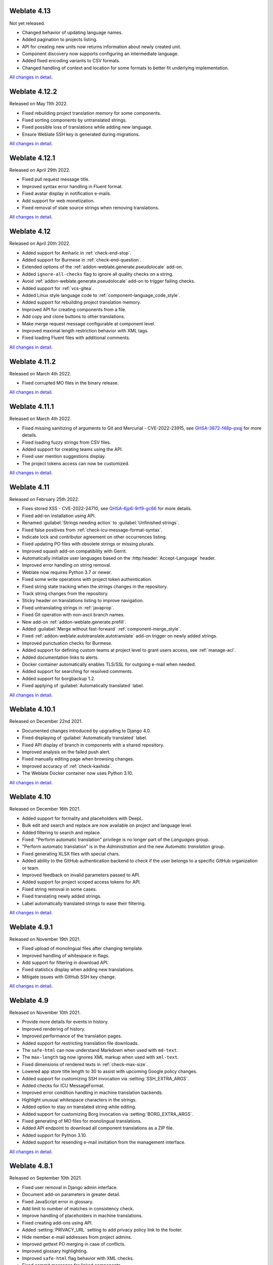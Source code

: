 Weblate 4.13
------------

Not yet released.

* Changed behavior of updating language names.
* Added pagination to projects listing.
* API for creating new units now returns information about newly created unit.
* Component discovery now supports configuring an intermediate language.
* Added fixed encoding variants to CSV formats.
* Changed handling of context and location for some formats to better fit underlying implementation.

`All changes in detail <https://github.com/WeblateOrg/weblate/milestone/81?closed=1>`__.

Weblate 4.12.2
--------------

Released on May 11th 2022.

* Fixed rebuilding project translation memory for some components.
* Fixed sorting components by untranslated strings.
* Fixed possible loss of translations while adding new language.
* Ensure Weblate SSH key is generated during migrations.

`All changes in detail <https://github.com/WeblateOrg/weblate/milestone/83?closed=1>`__.

Weblate 4.12.1
--------------

Released on April 29th 2022.

* Fixed pull request message title.
* Improved syntax error handling in Fluent format.
* Fixed avatar display in notification e-mails.
* Add support for web monetization.
* Fixed removal of stale source strings when removing translations.

`All changes in detail <https://github.com/WeblateOrg/weblate/milestone/82?closed=1>`__.

Weblate 4.12
------------

Released on April 20th 2022.

* Added support for Amharic in :ref:`check-end-stop`.
* Added support for Burmese in :ref:`check-end-question`.
* Extended options of the :ref:`addon-weblate.generate.pseudolocale` add-on.
* Added ``ignore-all-checks`` flag to ignore all quality checks on a string.
* Avoid :ref:`addon-weblate.generate.pseudolocale` add-on to trigger failing checks.
* Added support for :ref:`vcs-gitea`.
* Added Linux style language code to :ref:`component-language_code_style`.
* Added support for rebuilding project translation memory.
* Improved API for creating components from a file.
* Add copy and clone buttons to other translations.
* Make merge request message configurable at component level.
* Improved maximal length restriction behavior with XML tags.
* Fixed loading Fluent files with additional comments.

`All changes in detail <https://github.com/WeblateOrg/weblate/milestone/77?closed=1>`__.

Weblate 4.11.2
--------------

Released on March 4th 2022.

* Fixed corrupted MO files in the binary release.

`All changes in detail <https://github.com/WeblateOrg/weblate/milestone/80?closed=1>`__.

Weblate 4.11.1
--------------

Released on March 4th 2022.

* Fixed missing sanitizing of arguments to Git and Mercurial - CVE-2022-23915, see `GHSA-3872-f48p-pxqj <https://github.com/WeblateOrg/weblate/security/advisories/GHSA-3872-f48p-pxqj>`_ for more details.
* Fixed loading fuzzy strings from CSV files.
* Added support for creating teams using the API.
* Fixed user mention suggestions display.
* The project tokens access can now be customized.

`All changes in detail <https://github.com/WeblateOrg/weblate/milestone/78?closed=1>`__.

Weblate 4.11
------------

Released on February 25th 2022.

* Fixes stored XSS - CVE-2022-24710, see `GHSA-6jp6-9rf9-gc66 <https://github.com/WeblateOrg/weblate/security/advisories/GHSA-6jp6-9rf9-gc66>`_ for more details.
* Fixed add-on installation using API.
* Renamed :guilabel:`Strings needing action` to :guilabel:`Unfinished strings`.
* Fixed false positives from :ref:`check-icu-message-format-syntax`.
* Indicate lock and contributor agreement on other occurrences listing.
* Fixed updating PO files with obsolete strings or missing plurals.
* Improved squash add-on compatibility with Gerrit.
* Automatically initialize user languages based on the :http:header:`Accept-Language` header.
* Improved error handling on string removal.
* Weblate now requires Python 3.7 or newer.
* Fixed some write operations with project token authentication.
* Fixed string state tracking when the strings changes in the repository.
* Track string changes from the repository.
* Sticky header on translations listing to improve navigation.
* Fixed untranslating strings in :ref:`javaprop`.
* Fixed Git operation with non-ascii branch names.
* New add-on :ref:`addon-weblate.generate.prefill`.
* Added :guilabel:`Merge without fast-forward` :ref:`component-merge_style`.
* Fixed :ref:`addon-weblate.autotranslate.autotranslate` add-on trigger on newly added strings.
* Improved punctuation checks for Burmese.
* Added support for defining custom teams at project level to grant users access, see :ref:`manage-acl`.
* Added documentation links to alerts.
* Docker container automatically enables TLS/SSL for outgoing e-mail when needed.
* Added support for searching for resolved comments.
* Added support for borgbackup 1.2.
* Fixed applying of :guilabel:`Automatically translated` label.

`All changes in detail <https://github.com/WeblateOrg/weblate/milestone/75?closed=1>`__.

Weblate 4.10.1
--------------

Released on December 22nd 2021.

* Documented changes introduced by upgrading to Django 4.0.
* Fixed displaying of :guilabel:`Automatically translated` label.
* Fixed API display of branch in components with a shared repository.
* Improved analysis on the failed push alert.
* Fixed manually editing page when browsing changes.
* Improved accuracy of :ref:`check-kashida`.
* The Weblate Docker container now uses Python 3.10.

`All changes in detail <https://github.com/WeblateOrg/weblate/milestone/76?closed=1>`__.

Weblate 4.10
------------

Released on December 16th 2021.

* Added support for formality and placeholders with DeepL.
* Bulk edit and search and replace are now available on project and language level.
* Added filtering to search and replace.
* Fixed: "Perform automatic translation" privilege is no longer part of the *Languages* group.
* "Perform automatic translation" is in the *Administration* and the new *Automatic translation* group.
* Fixed generating XLSX files with special chars.
* Added ability to the GitHub authentication backend to check if the user belongs to a specific GitHub organization or team.
* Improved feedback on invalid parameters passed to API.
* Added support for project scoped access tokens for API.
* Fixed string removal in some cases.
* Fixed translating newly added strings.
* Label automatically translated strings to ease their filtering.

`All changes in detail <https://github.com/WeblateOrg/weblate/milestone/74?closed=1>`__.

Weblate 4.9.1
-------------

Released on November 19th 2021.

* Fixed upload of monolingual files after changing template.
* Improved handling of whitespace in flags.
* Add support for filtering in download API.
* Fixed statistics display when adding new translations.
* Mitigate issues with GitHub SSH key change.

`All changes in detail <https://github.com/WeblateOrg/weblate/milestone/73?closed=1>`__.

Weblate 4.9
-------------

Released on November 10th 2021.

* Provide more details for events in history.
* Improved rendering of history.
* Improved performance of the translation pages.
* Added support for restricting translation file downloads.
* The ``safe-html`` can now understand Markdown when used with ``md-text``.
* The ``max-length`` tag now ignores XML markup when used with ``xml-text``.
* Fixed dimensions of rendered texts in :ref:`check-max-size`.
* Lowered app store title length to 30 to assist with upcoming Google policy changes.
* Added support for customizing SSH invocation via :setting:`SSH_EXTRA_ARGS`.
* Added checks for ICU MessageFormat.
* Improved error condition handling in machine translation backends.
* Highlight unusual whitespace characters in the strings.
* Added option to stay on translated string while editing.
* Added support for customizing Borg invocation via :setting:`BORG_EXTRA_ARGS`.
* Fixed generating of MO files for monolingual translations.
* Added API endpoint to download all component translations as a ZIP file.
* Added support for Python 3.10.
* Added support for resending e-mail invitation from the management interface.

`All changes in detail <https://github.com/WeblateOrg/weblate/milestone/71?closed=1>`__.

Weblate 4.8.1
-------------

Released on September 10th 2021.

* Fixed user removal in Django admin interface.
* Document add-on parameters in greater detail.
* Fixed JavaScript error in glossary.
* Add limit to number of matches in consistency check.
* Improve handling of placeholders in machine translations.
* Fixed creating add-ons using API.
* Added :setting:`PRIVACY_URL` setting to add privacy policy link to the footer.
* Hide member e-mail addresses from project admins.
* Improved gettext PO merging in case of conflicts.
* Improved glossary highlighting.
* Improved ``safe-html`` flag behavior with XML checks.
* Fixed commit messages for linked components.

`All changes in detail <https://github.com/WeblateOrg/weblate/milestone/70?closed=1>`__.

Weblate 4.8
-----------

Released on August 21th 2021.

* Added support for Apple stringsdict format.
* The exact search operator is now case-sensitive with PostgreSQL.
* Fixed saving glossary explanations in some cases.
* Documentation improvements.
* Performance improvements.
* Improved squash add-on compatibility with Gerrit.
* Fixed adding strings to monolingual glossary components.
* Improved performance in handling variants.
* Fixed squash add-on sometimes skipping parsing upstream changes.
* Preserve file extension for downloads.
* Added support for the Fluent format.
* Added support for using tabs to indent JSON formats.

`All changes in detail <https://github.com/WeblateOrg/weblate/milestone/67?closed=1>`__.

Weblate 4.7.2
-------------

Released on July 15th 2021.

* Support more language aliases to be configured on a project.
* Fixed search string validation in API.
* Fixed Git exporter URLs after a domain change.
* Fixed cleanup add-on for Windows RC files.
* Fixed possible crash in XLIFF updating.

`All changes in detail <https://github.com/WeblateOrg/weblate/milestone/69?closed=1>`__.

Weblate 4.7.1
-------------

Released on June 30th 2021.

* Improved popup for adding terms to glossary.
* Added support for LibreTranslate machine translation service.
* Added rate limiting on creating new projects.
* Improved performance of file updates.

`All changes in detail <https://github.com/WeblateOrg/weblate/milestone/68?closed=1>`__.

Weblate 4.7
-----------

Released on June 17th 2021.

* Improved configuration health check.
* Added support for ``object-pascal-format`` used in gettext PO, see :ref:`check-object-pascal-format`.
* Renamed :guilabel:`Nearby keys` to :guilabel:`Similar keys` to better describe the purpose.
* Added support for :ref:`mi18n-lang`.
* Improved SAML authentication integration.
* Fixed :ref:`vcs-gerrit` integration to better handle corner cases.
* Weblate now requires Django 3.2.
* Fixed inviting users when e-mail authentication is disabled.
* Improved language definitions.
* Added support for blocking users from contributing to a project.
* Fixed automatic creation of glossary languages.
* Extended documentation about add-ons.
* Performance improvements for components with linked repositories.
* Added support for free DeepL API.
* The user management no longer needs Django admin interface.

`All changes in detail <https://github.com/WeblateOrg/weblate/milestone/64?closed=1>`__.

Weblate 4.6.2
-------------

Released on May 8th 2021.

* Fixed crash after moving shared component between projects.
* Fixed adding new strings to empty properties files.
* Fixed copy icon alignment in RTL languages.
* Extended string statistics on the Info tab.
* Fixed handling of translation files ignored in Git.
* Improved metrics performance.
* Fixed possible bug in saving glossaries.
* Fixed consistency check behavior on languages with different plural rules.

`All changes in detail <https://github.com/WeblateOrg/weblate/milestone/66?closed=1>`__.

Weblate 4.6.1
-------------

Released on May 2nd 2021.

* Remove obsolete spam protection code.
* Improve source plural check accuracy.
* Update list of user interface languages in Docker.
* Improved error messages when creating pull requests.
* Fixed creating pull requests on Pagure.
* Fixed triggering automatically installed add-ons.
* Fixed possible caching issues on upgrade.
* Fixed adding new units to monolingual translations using upload.

`All changes in detail <https://github.com/WeblateOrg/weblate/milestone/65?closed=1>`__.

Weblate 4.6
-----------

Released on April 19th 2021.

* The auto_translate management command has now a parameter for specifying translation mode.
* Added support for :ref:`txt`.
* Added trends and metrics for all objects.
* Added support for directly copying text from secondary languages.
* Added date filtering when browsing changes.
* Improved activity charts.
* Sender for contact form e-mails can now be configured.
* Improved parameters validation in component creation API.
* The rate limiting no longer applies to superusers.
* Improved automatic translation add-on performance and reliability.
* The rate limiting now can be customized in the Docker container.
* API for creating components now automatically uses :ref:`internal-urls`.
* Simplified state indication while listing strings.
* Password hashing now uses Argon2 by default.
* Simplified progress bars indicating translation status.
* Renamed :ref:`addon-weblate.consistency.languages` to clarify the purpose.
* Fixed saving string state to XLIFF.
* Added language-wide search.
* Initial support for :ref:`docker-scaling` the Docker deployment.

`All changes in detail <https://github.com/WeblateOrg/weblate/milestone/61?closed=1>`__.

Weblate 4.5.3
-------------

Released on April 1st 2021.

* Fixed metrics collection.
* Fixed possible crash when adding strings.
* Improved search query examples.
* Fixed possible loss of newly added strings on replace upload.

Weblate 4.5.2
-------------

Released on March 26th 2021.

* Configurable schedule for automatic translation.
* Added Lua format check.
* Ignore format strings in the :ref:`check-duplicate` check.
* Allow uploading screenshot from a translate page.
* Added forced file synchronization to the repository maintenance.
* Fixed automatic suggestions for languages with a longer code.
* Improved performance when adding new strings.
* Several bug fixes in quality checks.
* Several performance improvements.
* Added integration with :ref:`discover-weblate`.
* Fixed checks behavior with read-only strings.

`All changes in detail <https://github.com/WeblateOrg/weblate/milestone/63?closed=1>`__.

Weblate 4.5.1
-------------

Released on March 5th 2021.

* Fixed editing of glossary flags in some corner cases.
* Extend metrics usage to improve performance of several pages.
* Store correct source language in TMX files.
* Better handling for uploads of monolingual PO using API.
* Improved alerts behavior on glossary components.
* Improved Markdown link checks.
* Indicate glossary and source language in breadcrumbs.
* Paginated component listing of huge projects.
* Improved performance of translation, component or project removal.
* Improved bulk edit performance.
* Fixed preserving "Needs editing" and "Approved" states for ODF files.
* Improved interface for customizing translation-file downloads

`All changes in detail <https://github.com/WeblateOrg/weblate/milestone/62?closed=1>`__.

Weblate 4.5
-----------

Released on February 19th 2021.

* Added support for ``lua-format`` used in gettext PO.
* Added support for sharing a component between projects.
* Fixed multiple unnamed variables check behavior with multiple format flags.
* Dropped mailing list field on the project in favor of generic instructions for translators.
* Added pseudolocale generation add-on.
* Added support for TermBase eXchange files.
* Added support for manually defining string variants using a flag.
* Improved performance of consistency checks.
* Improved performance of translation memory for long strings.
* Added support for searching in explanations.
* Strings can now be added and removed in bilingual formats as well.
* Extend list of supported languages in Amazon Translate machine translation.
* Automatically enable Java MessageFormat checks for Java Properties.
* Added a new upload method to add new strings to a translation.
* Added a simple interface to browse translation.
* Glossaries are now stored as regular components.
* Dropped specific API for glossaries as component API is used now.
* Added simplified interface to toggle some of the flags.
* Added support for non-translatable or forbidden terms in the glossary.
* Added support for defining terminology in a glossary.
* Moved text direction toggle to get more space for the visual keyboard.
* Added option to automatically watch projects user-contributed to.
* Added check whether translation matches the glossary.
* Added support for customizing navigation text color.

`All changes in detail <https://github.com/WeblateOrg/weblate/milestone/59?closed=1>`__.

Weblate 4.4.2
-------------

Released on January 14th 2021.

* Fixed corruption of one distributed MO file.

Weblate 4.4.1
-------------

Released on January 13th 2021.

* Fixed reverting plural changes.
* Fixed displaying help for project settings.
* Improved administration of users.
* Improved handling of context in monolingual PO files.
* Fixed cleanup add-on behavior with HTML, ODF, IDML and Windows RC formats.
* Fixed parsing of location from CSV files.
* Use content compression for file downloads.
* Improved user experience on importing from ZIP file.
* Improved detection of file format for uploads.
* Avoid duplicate pull requests on Pagure.
* Improved performance when displaying ghost translations.
* Reimplemented translation editor to use native browser textarea.
* Fixed cleanup add-on breaking adding new strings.
* Added API for add-ons.

`All changes in detail <https://github.com/WeblateOrg/weblate/milestone/60?closed=1>`__.

Weblate 4.4
-----------

Released on December 15th 2020.

* Improved validation when creating a component.
* Weblate now requires Django 3.1.
* Added support for appearance customization in the management interface.
* Fixed read-only state handling in bulk edit.
* Improved CodeMirror integration.
* Added add-on to remove blank strings from translation files.
* The CodeMirror editor is now used for translations.
* Syntax highlighting in translation editor for XML, HTML, Markdown and reStructuredText.
* Highlight placeables in translation editor.
* Improved support for non-standard language codes.
* Added alert when using ambiguous language codes.
* The user is now presented with a filtered list of languages when adding a new translation.
* Extended search capabilities for changes in history.
* Improved billing detail pages and Libre hosting workflow.
* Extended translation statistics API.
* Improved "other translations" tab while translating.
* Added tasks API.
* Improved performance of file upload.
* Improved display of user defined special characters.
* Improved performance of auto-translation.
* Several minor improvements in the user interface.
* Improved naming of ZIP downloads.
* Added option for getting notifications on unwatched projects.

 `All changes in detail <https://github.com/WeblateOrg/weblate/milestone/56?closed=1>`__.

Weblate 4.3.2
-------------

Released on November 4th 2020.

* Fixed crash on certain component file masks.
* Improved accuracy of the consecutive duplicated words check.
* Added support for Pagure pull requests.
* Improved error messages for failed registrations.
* Reverted rendering developer comments as Markdown.
* Simplified setup of Git repositories with different default branch than "master".
* Newly created internal repositories now use main as the default branch.
* Reduced false positives rate of unchanged translation while translating reStructuredText.
* Fixed CodeMirror display issues in some situations.
* Renamed Template group to "Sources" to clarify its meaning.
* Fixed GitLab pull requests on repositories with longer paths.

`All changes in detail <https://github.com/WeblateOrg/weblate/milestone/58?closed=1>`__.

Weblate 4.3.1
-------------

Released on October 21st 2020.

* Improved auto-translation performance.
* Fixed session expiry for authenticated users.
* Add support for hiding version information.
* Improve hooks compatibility with Bitbucket Server.
* Improved performance of translation memory updates.
* Reduced memory usage.
* Improved performance of Matrix view.
* Added confirmation before removing a user from a project.

 `All changes in detail <https://github.com/WeblateOrg/weblate/milestone/57?closed=1>`__.

Weblate 4.3
-----------

Released on October 15th 2020.

* Include user stats in the API.
* Fixed component ordering on paginated pages.
* Define source language for a glossary.
* Rewritten support for GitHub and GitLab pull requests.
* Fixed stats counts after removing suggestion.
* Extended public user profile.
* Fixed configuration of enforced checks.
* Improve documentation about built-in backups.
* Moved source language attribute from project to a component.
* Add Vue I18n formatting check.
* Generic placeholders check now supports regular expressions.
* Improved look of Matrix mode.
* Machinery is now called automatic suggestions.
* Added support for interacting with multiple GitLab or GitHub instances.
* Extended API to cover project updates, unit updates and removals and glossaries.
* Unit API now properly handles plural strings.
* Component creation can now handle ZIP file or document upload.
* Consolidated API response status codes.
* Support Markdown in contributor agreement.
* Improved source strings tracking.
* Improved JSON, YAML and CSV formats compatibility.
* Added support for removing strings.
* Improved performance of file downloads.
* Improved repository management view.
* Automatically enable java-format for Android.
* Added support for localized screenshots.
* Added support for Python 3.9.
* Fixed translating HTML files under certain conditions.

`All changes in detail <https://github.com/WeblateOrg/weblate/milestone/53?closed=1>`__.

Weblate 4.2.2
-------------

Released on September 2nd 2020.

* Fixed matching of source strings for JSON formats.
* Fixed login redirect for some authentication configurations.
* Fixed LDAP authentication with group sync.
* Fixed crash in reporting automatic translation progress.
* Fixed Git commit squashing with trailers enabled.
* Fixed creating local VCS components using API.

Weblate 4.2.1
-------------

Released on August 21st 2020.

* Fixed saving plurals for some locales in Android resources.
* Fixed crash in the cleanup add-on for some XLIFF files.
* Allow setting up localization CDN in Docker image.

Weblate 4.2
-----------

Released on August 18th 2020.

* Improved user pages and added listing of users.
* Dropped support for migrating from 3.x releases, migrate through 4.1 or 4.0.
* Added exports into several monolingual formats.
* Improved activity charts.
* Number of displayed nearby strings can be configured.
* Added support for locking components experiencing repository errors.
* Simplified main navigation (replaced buttons with icons).
* Improved language code handling in Google Translate integration.
* The Git squash add-on can generate ``Co-authored-by:`` trailers.
* Improved query search parser.
* Improved user feedback from format strings checks.
* Improved performance of bulk state changes.
* Added compatibility redirects after project or component renaming.
* Added notifications for strings approval, component locking and license change.
* Added support for ModernMT.
* Allow to avoid overwriting approved translations on file upload.
* Dropped support for some compatibility URL redirects.
* Added check for ECMAScript template literals.
* Added option to watch a component.
* Removed leading dot from JSON unit keys.
* Removed separate Celery queue for translation memory.
* Allow translating all components a language at once.
* Allow to configure ``Content-Security-Policy`` HTTP headers.
* Added support for aliasing languages at project level.
* New add-on to help with HTML or JavaScript localization, see :ref:`addon-weblate.cdn.cdnjs`.
* The Weblate domain is now configured in the settings, see :setting:`SITE_DOMAIN`.
* Add support for searching by component and project.

Weblate 4.1.1
-------------

Released on June 19th 2020.

* Fixed changing autofix or add-ons configuration in Docker.
* Fixed possible crash in "About" page.
* Improved installation of byte-compiled locale files.
* Fixed adding words to glossary.
* Fixed keyboard shortcuts for machinery.
* Removed debugging output causing discarding log events in some setups.
* Fixed lock indication on project listing.
* Fixed listing GPG keys in some setups.
* Added option for which DeepL API version to use.
* Added support for acting as SAML Service Provider, see :ref:`saml-auth`.

Weblate 4.1
-----------

Released on June 15th 2020.

* Added support for creating new translations with included country code.
* Added support for searching source strings with screenshot.
* Extended info available in the stats insights.
* Improved search editing on "Translate" pages.
* Improve handling of concurrent repository updates.
* Include source language in project creation form.
* Include changes count in credits.
* Fixed UI language selection in some cases.
* Allow to whitelist registration methods with registrations closed.
* Improved lookup of related terms in glossary.
* Improved translation memory matches.
* Group same machinery results.
* Add direct link to edit screenshot from translate page.
* Improved removal confirmation dialog.
* Include templates in ZIP download.
* Add support for Markdown and notification configuration in announcements.
* Extended details in check listings.
* Added support for new file formats: :ref:`laravel-php`, :ref:`html`, :ref:`odf`, :ref:`idml`, :ref:`winrc`, :ref:`ini`, :ref:`islu`, :ref:`gwt`, :ref:`go-i18n-json`, :ref:`arb`.
* Consistently use dismissed as state of dismissed checks.
* Add support for configuring default add-ons to enable.
* Fixed editor keyboard shortcut to dismiss checks.
* Improved machine translation of strings with placeholders.
* Show ghost translation for user languages to ease starting them.
* Improved language code parsing.
* Show translations in user language first in the list.
* Renamed shapings to more generic name variants.
* Added new quality checks: :ref:`check-unnamed-format`, :ref:`check-long-untranslated`, :ref:`check-duplicate`.
* Reintroduced support for wiping translation memory.
* Fixed option to ignore source checks.
* Added support for configuring different branch for pushing changes.
* API now reports rate limiting status in the HTTP headers.
* Added support for Google Translate V3 API (Advanced).
* Added ability to restrict access on component level.
* Added support for whitespace and other special chars in translation flags, see :ref:`custom-checks`.
* Always show rendered text check if enabled.
* API now supports filtering of changes.
* Added support for sharing glossaries between projects.

Weblate 4.0.4
-------------

Released on May 7th 2020.

* Fixed testsuite execution on some Python 3.8 environments.
* Typo fixes in the documentation.
* Fixed creating components using API in some cases.
* Fixed JavaScript errors breaking mobile navigation.
* Fixed crash on displaying some checks.
* Fixed screenshots listing.
* Fixed monthly digest notifications.
* Fixed intermediate translation behavior with units non existing in translation.

Weblate 4.0.3
-------------

Released on May 2nd 2020.

* Fixed possible crash in reports.
* User mentions in comments are now case insensitive.
* Fixed PostgreSQL migration for non superusers.
* Fixed changing the repository URL while creating component.
* Fixed crash when upstream repository is gone.

Weblate 4.0.2
-------------

Released on April 27th 2020.

* Improved performance of translation stats.
* Improved performance of changing labels.
* Improved bulk edit performance.
* Improved translation memory performance.
* Fixed possible crash on component deletion.
* Fixed displaying of translation changes in some corner cases.
* Improved warning about too long celery queue.
* Fixed possible false positives in the consistency check.
* Fixed deadlock when changing linked component repository.
* Included edit distance in changes listing and CSV and reports.
* Avoid false positives of punctuation spacing check for Canadian French.
* Fixed XLIFF export with placeholders.
* Fixed false positive with zero width check.
* Improved reporting of configuration errors.
* Fixed bilingual source upload.
* Automatically detect supported languages for DeepL machine translation.
* Fixed progress bar display in some corner cases.
* Fixed some checks triggering on non translated strings.

Weblate 4.0.1
-------------

Released on April 16th 2020.

* Fixed package installation from PyPI.

Weblate 4.0
-----------

Released on April 16th 2020.

* Weblate now requires Python 3.6 or newer.
* Added management overview of component alerts.
* Added component alert for broken repository browser URLs.
* Improved sign in and registration pages.
* Project access control and workflow configuration integrated to project settings.
* Added check and highlighter for i18next interpolation and nesting.
* Added check and highlighter for percent placeholders.
* Display suggestions failing checks.
* Record source string changes in history.
* Upgraded Microsoft Translator to version 3 API.
* Reimplemented translation memory backend.
* Added support for several ``is:`` lookups in :doc:`user/search`.
* Allow to make :ref:`check-same` avoid internal blacklist.
* Improved comments extraction from monolingual po files.
* Renamed whiteboard messages to announcements.
* Fixed occasional problems with registration mails.
* Improved LINGUAS update add-on to handle more syntax variants.
* Fixed editing monolingual XLIFF source file.
* Added support for exact matching in :doc:`user/search`.
* Extended API to cover screenshots, users, groups, componentlists and extended creating projects.
* Add support for source upload on bilingual translations.
* Added support for intermediate language from developers.
* Added support for source strings review.
* Extended download options for platform wide translation memory.

Weblate 3.x series
------------------

Weblate 3.11.3
~~~~~~~~~~~~~~

Released on March 11th 2020.

* Fixed searching for fields with certain priority.
* Fixed predefined query for recently added strings.
* Fixed searching returning duplicate matches.
* Fixed notifications rendering in Gmail.
* Fixed reverting changes from the history.
* Added links to events in digest notifications.
* Fixed email for account removal confirmation.
* Added support for Slack authentication in Docker container.
* Avoid sending notifications for not subscribed languages.
* Include Celery queues in performance overview.
* Fixed documentation links for add-ons.
* Reduced false negatives for unchanged translation check.
* Raised bleach dependency to address CVE-2020-6802.
* Fixed listing project level changes in history.
* Fixed stats invalidation in some corner cases.
* Fixed searching for certain string states.
* Improved format string checks behavior on missing percent.
* Fixed authentication using some third party providers.

Weblate 3.11.2
~~~~~~~~~~~~~~

Released on February 22nd 2020.

* Fixed rendering of suggestions.
* Fixed some strings wrongly reported as having no words.

Weblate 3.11.1
~~~~~~~~~~~~~~

Released on February 20th 2020.

* Documented Celery setup changes.
* Improved filename validation on component creation.
* Fixed minimal versions of some dependencies.
* Fixed adding groups with certain Django versions.
* Fixed manual pushing to upstream repository.
* Improved glossary matching.

Weblate 3.11
~~~~~~~~~~~~

Released on February 17th 2020.

* Allow using VCS push URL during component creation via API.
* Rendered width check now shows image with the render.
* Fixed links in notifications e-mails.
* Improved look of plaintext e-mails.
* Display ignored checks and allow to make them active again.
* Display nearby keys on monolingual translations.
* Added support for grouping string shapings.
* Recommend upgrade to new Weblate versions in the system checks.
* Provide more detailed analysis for duplicate language alert.
* Include more detailed license info on the project pages.
* Automatically unshallow local copies if needed.
* Fixed download of strings needing action.
* New alert to warn about using the same file mask twice.
* Improve XML placeables extraction.
* The :setting:`SINGLE_PROJECT` can now enforce redirection to chosen project.
* Added option to resolve comments.
* Added bulk editing of flags.
* Added support for :ref:`labels`.
* Added bulk edit add-on.
* Added option for :ref:`enforcing-checks`.
* Increased default validity of confirmation links.
* Improved Matomo integration.
* Fixed :ref:`check-translated` to correctly handle source string change.
* Extended automatic updates configuration by :setting:`AUTO_UPDATE`.
* LINGUAS add-ons now do full sync of translations in Weblate.

Weblate 3.10.3
~~~~~~~~~~~~~~

Released on January 18th 2020.

* Support for translate-toolkit 2.5.0.

Weblate 3.10.2
~~~~~~~~~~~~~~

Released on January 18th 2020.

* Add lock indication to projects.
* Fixed CSS bug causing flickering in some web browsers.
* Fixed searching on systems with non-English locales.
* Improved repository matching for GitHub and Bitbucket hooks.
* Fixed data migration on some Python 2.7 installations.
* Allow configuration of Git shallow cloning.
* Improved background notification processing.
* Fixed broken form submission when navigating back in web browser.
* New add-on to configure YAML formatting.
* Fixed same plurals check to not fire on single plural form languages.
* Fixed regex search on some fields.

Weblate 3.10.1
~~~~~~~~~~~~~~

Released on January 9th 2020.

* Extended API with translation creation.
* Fixed several corner cases in data migrations.
* Compatibility with Django 3.0.
* Improved data clean-up performance.
* Added support for customizable security.txt.
* Improved breadcrumbs in changelog.
* Improved translations listing on dashboard.
* Improved HTTP responses for webhooks.
* Added support for GitLab merge requests in Docker container.

Weblate 3.10
~~~~~~~~~~~~

Released on December 20th 2019.

* Improved application user interface.
* Added doublespace check.
* Fixed creating new languages.
* Avoid sending auditlog notifications to deleted e-mails.
* Added support for read-only strings.
* Added support for Markdown in comments.
* Allow placing translation instruction text in project info.
* Add copy to clipboard for secondary languages.
* Improved support for Mercurial.
* Improved Git repository fetching performance.
* Add search lookup for age of string.
* Show source language for all translations.
* Show context for nearby strings.
* Added support for notifications on repository operations.
* Improved translation listings.
* Extended search capabilities.
* Added support for automatic translation strings marked for editing.
* Avoid sending duplicate notifications for linked component alerts.
* Improve default merge request message.
* Better indicate string state in Zen mode.
* Added support for more languages in Yandex Translate.
* Improved look of notification e-mails.
* Provide choice for translation license.

Weblate 3.9.1
~~~~~~~~~~~~~

Released on October 28th 2019.

* Remove some unneeded files from backups.
* Fixed potential crash in reports.
* Fixed cross database migration failure.
* Added support for force pushing Git repositories.
* Reduced risk of registration token invalidation.
* Fixed account removal hitting rate limiter.
* Added search based on priority.
* Fixed possible crash on adding strings to JSON file.
* Safe HTML check and fixup now honor source string markup.
* Avoid sending notifications to invited and deleted users.
* Fix SSL connection to redis in Celery in Docker container.

Weblate 3.9
~~~~~~~~~~~

Released on October 15th 2019.

* Include Weblate metadata in downloaded files.
* Improved UI for failing checks.
* Indicate missing strings in format checks.
* Separate check for French punctuation spacing.
* Add support for fixing some of quality checks errors.
* Add separate permission to create new projects.
* Extend stats for char counts.
* Improve support for Java style language codes.
* Added new generic check for placeholders.
* Added support for WebExtension JSON placeholders.
* Added support for flat XML format.
* Extended API with project, component and translation removal and creation.
* Added support for Gitea and Gitee webhooks.
* Added new custom regex based check.
* Allow to configure contributing to shared translation memory.
* Added ZIP download for more translation files.
* Make XLIFF standard compliant parsing of maxwidth and font.
* Added new check and fixer for safe HTML markup for translating web applications.
* Add component alert on unsupported configuration.
* Added automatic translation add-on to bootstrap translations.
* Extend automatic translation to add suggestions.
* Display add-on parameters on overview.
* Sentry is now supported through modern Sentry SDK instead of Raven.
* Changed example settings to be better fit for production environment.
* Added automated backups using BorgBackup.
* Split cleanup add-on for RESX to avoid unwanted file updates.
* Added advanced search capabilities.
* Allow users to download their own reports.
* Added localization guide to help configuring components.
* Added support for GitLab merge requests.
* Improved display of repository status.
* Perform automated translation in the background.

Weblate 3.8
~~~~~~~~~~~

Released on August 15th 2019.

* Added support for simplified creating of similar components.
* Added support for parsing translation flags from the XML based file formats.
* Log exceptions into Celery log.
* Improve performance of repository scoped add-ons.
* Improved look of notification e-mails.
* Fixed password reset behavior.
* Improved performance on most of translation pages.
* Fixed listing of languages not known to Weblate.
* Add support for cloning add-ons to discovered components.
* Add support for replacing file content with uploaded.
* Add support for translating non VCS based content.
* Added OpenGraph widget image to use on social networks.
* Added support for animated screenshots.
* Improved handling of monolingual XLIFF files.
* Avoid sending multiple notifications for single event.
* Add support for filtering changes.
* Extended predefined periods for reporting.
* Added webhook support for Azure Repos.
* New opt-in notifications on pending suggestions or untranslated strings.
* Add one click unsubscribe link to notification e-mails.
* Fixed false positives with Has been translated check.
* New management interface for admins.
* String priority can now be specified using flags.
* Added language management views.
* Add checks for Qt library and Ruby format strings.
* Added configuration to better fit single project installations.
* Notify about new string on source string change on monolingual translations.
* Added separate view for translation memory with search capability.

Weblate 3.7.1
~~~~~~~~~~~~~

Released on June 28th 2019.

* Documentation updates.
* Fixed some requirements constraints.
* Updated language database.
* Localization updates.
* Various user interface tweaks.
* Improved handling of unsupported but discovered translation files.
* More verbosely report missing file format requirements.

Weblate 3.7
~~~~~~~~~~~

Released on June 21st 2019.

* Added separate Celery queue for notifications.
* Use consistent look with application for API browsing.
* Include approved stats in the reports.
* Report progress when updating translation component.
* Allow to abort running background component update.
* Extend template language for filename manipulations.
* Use templates for editor link and repository browser URL.
* Indicate max length and current characters count when editing translation.
* Improved handling of abbreviations in unchanged translation check.
* Refreshed landing page for new contributors.
* Add support for configuring msgmerge add-on.
* Delay opening SMTP connection when sending notifications.
* Improved error logging.
* Allow custom location in MO generating add-on.
* Added add-ons to cleanup old suggestions or comments.
* Added option to enable horizontal mode in the Zen editor.
* Improved import performance with many linked components.
* Fixed examples installation in some cases.
* Improved rendering of alerts in changes.
* Added new horizontal stats widget.
* Improved format strings check on plurals.
* Added font management tool.
* New check for rendered text dimensions.
* Added support for subtitle formats.
* Include overall completion stats for languages.
* Added reporting at project and global scope.
* Improved user interface when showing translation status.
* New Weblate logo and color scheme.
* New look of bitmap badges.

Weblate 3.6.1
~~~~~~~~~~~~~

Released on April 26th 2019.

* Improved handling of monolingual XLIFF files.
* Fixed digest notifications in some corner cases.
* Fixed add-on script error alert.
* Fixed generating MO file for monolingual PO files.
* Fixed display of uninstalled checks.
* Indicate administered projects on project listing.
* Allow update to recover from missing VCS repository.

Weblate 3.6
~~~~~~~~~~~

Released on April 20th 2019.

* Add support for downloading user data.
* Add-ons are now automatically triggered upon installation.
* Improved instructions for resolving merge conflicts.
* Cleanup add-on is now compatible with app store metadata translations.
* Configurable language code syntax when adding new translations.
* Warn about using Python 2 with planned termination of support in April 2020.
* Extract special characters from the source string for visual keyboard.
* Extended contributor stats to reflect both source and target counts.
* Admins and consistency add-ons can now add translations even if disabled for users.
* Fixed description of toggle disabling ``Language-Team`` header manipulation.
* Notify users mentioned in comments.
* Removed file format autodetection from component setup.
* Fixed generating MO file for monolingual PO files.
* Added digest notifications.
* Added support for muting component notifications.
* Added notifications for new alerts, whiteboard messages or components.
* Notifications for administered projects can now be configured.
* Improved handling of three letter language codes.

Weblate 3.5.1
~~~~~~~~~~~~~

Released on March 10th 2019.

* Fixed Celery systemd unit example.
* Fixed notifications from HTTP repositories with login.
* Fixed race condition in editing source string for monolingual translations.
* Include output of failed add-on execution in the logs.
* Improved validation of choices for adding new language.
* Allow to edit file format in component settings.
* Update installation instructions to prefer Python 3.
* Performance and consistency improvements for loading translations.
* Make Microsoft Terminology service compatible with current Zeep releases.
* Localization updates.

Weblate 3.5
~~~~~~~~~~~

Released on March 3rd 2019.

* Improved performance of built-in translation memory.
* Added interface to manage global translation memory.
* Improved alerting on bad component state.
* Added user interface to manage whiteboard messages.
* Add-on commit message now can be configured.
* Reduce number of commits when updating upstream repository.
* Fixed possible metadata loss when moving component between projects.
* Improved navigation in the Zen mode.
* Added several new quality checks (Markdown related and URL).
* Added support for app store metadata files.
* Added support for toggling GitHub or Gerrit integration.
* Added check for Kashida letters.
* Added option to squash commits based on authors.
* Improved support for XLSX file format.
* Compatibility with Tesseract 4.0.
* Billing add-on now removes projects for unpaid billings after 45 days.

Weblate 3.4
~~~~~~~~~~~

Released on January 22nd 2019.

* Added support for XLIFF placeholders.
* Celery can now utilize multiple task queues.
* Added support for renaming and moving projects and components.
* Include characters counts in reports.
* Added guided adding of translation components with automatic detection of translation files.
* Customizable merge commit messages for Git.
* Added visual indication of component alerts in navigation.
* Improved performance of loading translation files.
* New add-on to squash commits prior to push.
* Improved displaying of translation changes.
* Changed default merge style to rebase and made that configurable.
* Better handle private use subtags in language code.
* Improved performance of fulltext index updates.
* Extended file upload API to support more parameters.

Weblate 3.3
~~~~~~~~~~~

Released on November 30th 2018.

* Added support for component and project removal.
* Improved performance for some monolingual translations.
* Added translation component alerts to highlight problems with a translation.
* Expose XLIFF string resname as context when available.
* Added support for XLIFF states.
* Added check for non writable files in DATA_DIR.
* Improved CSV export for changes.

Weblate 3.2.2
~~~~~~~~~~~~~

Released on October 20th 2018.

* Remove no longer needed Babel dependency.
* Updated language definitions.
* Improve documentation for add-ons, LDAP and Celery.
* Fixed enabling new dos-eol and auto-java-messageformat flags.
* Fixed running setup.py test from PyPI package.
* Improved plurals handling.
* Fixed translation upload API failure in some corner cases.
* Fixed updating Git configuration in case it was changed manually.

Weblate 3.2.1
~~~~~~~~~~~~~

Released on October 10th 2018.

* Document dependency on backports.csv on Python 2.7.
* Fix running tests under root.
* Improved error handling in gitexport module.
* Fixed progress reporting for newly added languages.
* Correctly report Celery worker errors to Sentry.
* Fixed creating new translations with Qt Linguist.
* Fixed occasional fulltext index update failures.
* Improved validation when creating new components.
* Added support for cleanup of old suggestions.

Weblate 3.2
~~~~~~~~~~~

Released on October 6th 2018.

* Add install_addon management command for automated add-on installation.
* Allow more fine grained ratelimit settings.
* Added support for export and import of Excel files.
* Improve component cleanup in case of multiple component discovery add-ons.
* Rewritten Microsoft Terminology machine translation backend.
* Weblate now uses Celery to offload some processing.
* Improved search capabilities and added regular expression search.
* Added support for Youdao Zhiyun API machine translation.
* Added support for Baidu API machine translation.
* Integrated maintenance and cleanup tasks using Celery.
* Improved performance of loading translations by almost 25%.
* Removed support for merging headers on upload.
* Removed support for custom commit messages.
* Configurable editing mode (zen/full).
* Added support for error reporting to Sentry.
* Added support for automated daily update of repositories.
* Added support for creating projects and components by users.
* Built-in translation memory now automatically stores translations done.
* Users and projects can import their existing translation memories.
* Better management of related strings for screenshots.
* Added support for checking Java MessageFormat.

See `3.2 milestone on GitHub <https://github.com/WeblateOrg/weblate/milestone/36?closed=1>`_
for detailed list of addressed issues.

Weblate 3.1.1
~~~~~~~~~~~~~

Released on July 27th 2018.

* Fix testsuite failure on some setups.

Weblate 3.1
~~~~~~~~~~~

Released on July 27th 2018.

* Upgrades from older version than 3.0.1 are not supported.
* Allow to override default commit messages from settings.
* Improve webhooks compatibility with self hosted environments.
* Added support for Amazon Translate.
* Compatibility with Django 2.1.
* Django system checks are now used to diagnose problems with installation.
* Removed support for soon shutdown libravatar service.
* New add-on to mark unchanged translations as needing edit.
* Add support for jumping to specific location while translating.
* Downloaded translations can now be customized.
* Improved calculation of string similarity in translation memory matches.
* Added support by signing Git commits by GnuPG.

Weblate 3.0.1
~~~~~~~~~~~~~

Released on June 10th 2018.

* Fixed possible migration issue from 2.20.
* Localization updates.
* Removed obsolete hook examples.
* Improved caching documentation.
* Fixed displaying of admin documentation.
* Improved handling of long language names.

Weblate 3.0
~~~~~~~~~~~

Released on June 1st 2018.

* Rewritten access control.
* Several code cleanups that lead to moved and renamed modules.
* New add-on for automatic component discovery.
* The import_project management command has now slightly different parameters.
* Added basic support for Windows RC files.
* New add-on to store contributor names in PO file headers.
* The per component hook scripts are removed, use add-ons instead.
* Add support for collecting contributor agreements.
* Access control changes are now tracked in history.
* New add-on to ensure all components in a project have same translations.
* Support for more variables in commit message templates.
* Add support for providing additional textual context.

Weblate 2.x series
------------------

Weblate 2.20
~~~~~~~~~~~~

Released on April 4th 2018.

* Improved speed of cloning subversion repositories.
* Changed repository locking to use third party library.
* Added support for downloading only strings needing action.
* Added support for searching in several languages at once.
* New add-on to configure gettext output wrapping.
* New add-on to configure JSON formatting.
* Added support for authentication in API using RFC 6750 compatible Bearer authentication.
* Added support for automatic translation using machine translation services.
* Added support for HTML markup in whiteboard messages.
* Added support for mass changing state of strings.
* Translate-toolkit at least 2.3.0 is now required, older versions are no longer supported.
* Added built-in translation memory.
* Added componentlists overview to dashboard and per component list overview pages.
* Added support for DeepL machine translation service.
* Machine translation results are now cached inside Weblate.
* Added support for reordering committed changes.

Weblate 2.19.1
~~~~~~~~~~~~~~

Released on February 20th 2018.

* Fixed migration issue on upgrade from 2.18.
* Improved file upload API validation.

Weblate 2.19
~~~~~~~~~~~~

Released on February 15th 2018.

* Fixed imports across some file formats.
* Display human friendly browser information in audit log.
* Added TMX exporter for files.
* Various performance improvements for loading translation files.
* Added option to disable access management in Weblate in favor of Django one.
* Improved glossary lookup speed for large strings.
* Compatibility with django_auth_ldap 1.3.0.
* Configuration errors are now stored and reported persistently.
* Honor ignore flags in whitespace autofixer.
* Improved compatibility with some Subversion setups.
* Improved built-in machine translation service.
* Added support for SAP Translation Hub service.
* Added support for Microsoft Terminology service.
* Removed support for advertisement in notification e-mails.
* Improved translation progress reporting at language level.
* Improved support for different plural formulas.
* Added support for Subversion repositories not using stdlayout.
* Added add-ons to customize translation workflows.

Weblate 2.18
~~~~~~~~~~~~

Released on December 15th 2017.

* Extended contributor stats.
* Improved configuration of special characters virtual keyboard.
* Added support for DTD file format.
* Changed keyboard shortcuts to less likely collide with browser/system ones.
* Improved support for approved flag in XLIFF files.
* Added support for not wrapping long strings in gettext PO files.
* Added button to copy permalink for current translation.
* Dropped support for Django 1.10 and added support for Django 2.0.
* Removed locking of translations while translating.
* Added support for adding new strings to monolingual translations.
* Added support for translation workflows with dedicated reviewers.

Weblate 2.17.1
~~~~~~~~~~~~~~

Released on October 13th 2017.

* Fixed running testsuite in some specific situations.
* Locales updates.

Weblate 2.17
~~~~~~~~~~~~

Released on October 13th 2017.

* Weblate by default does shallow Git clones now.
* Improved performance when updating large translation files.
* Added support for blocking certain e-mails from registration.
* Users can now delete their own comments.
* Added preview step to search and replace feature.
* Client side persistence of settings in search and upload forms.
* Extended search capabilities.
* More fine grained per project ACL configuration.
* Default value of BASE_DIR has been changed.
* Added two step account removal to prevent accidental removal.
* Project access control settings is now editable.
* Added optional spam protection for suggestions using Akismet.

Weblate 2.16
~~~~~~~~~~~~

Released on August 11th 2017.

* Various performance improvements.
* Added support for nested JSON format.
* Added support for WebExtension JSON format.
* Fixed git exporter authentication.
* Improved CSV import in certain situations.
* Improved look of Other translations widget.
* The max-length checks is now enforcing length of text in form.
* Make the commit_pending age configurable per component.
* Various user interface cleanups.
* Fixed component/project/site wide search for translations.

Weblate 2.15
~~~~~~~~~~~~

Released on June 30th 2017.

* Show more related translations in other translations.
* Add option to see translations of current string to other languages.
* Use 4 plural forms for Lithuanian by default.
* Fixed upload for monolingual files of different format.
* Improved error messages on failed authentication.
* Keep page state when removing word from glossary.
* Added direct link to edit secondary language translation.
* Added Perl format quality check.
* Added support for rejecting reused passwords.
* Extended toolbar for editing RTL languages.

Weblate 2.14.1
~~~~~~~~~~~~~~

Released on May 24th 2017.

* Fixed possible error when paginating search results.
* Fixed migrations from older versions in some corner cases.
* Fixed possible CSRF on project watch and unwatch.
* The password reset no longer authenticates user.
* Fixed possible CAPTCHA bypass on forgotten password.

Weblate 2.14
~~~~~~~~~~~~

Released on May 17th 2017.

* Add glossary entries using AJAX.
* The logout now uses POST to avoid CSRF.
* The API key token reset now uses POST to avoid CSRF.
* Weblate sets Content-Security-Policy by default.
* The local editor URL is validated to avoid self-XSS.
* The password is now validated against common flaws by default.
* Notify users about important activity with their account such as password change.
* The CSV exports now escape potential formulas.
* Various minor improvements in security.
* The authentication attempts are now rate limited.
* Suggestion content is stored in the history.
* Store important account activity in audit log.
* Ask for password confirmation when removing account or adding new associations.
* Show time when suggestion has been made.
* There is new quality check for trailing semicolon.
* Ensure that search links can be shared.
* Included source string information and screenshots in the API.
* Allow to overwrite translations through API upload.

Weblate 2.13.1
~~~~~~~~~~~~~~

Released on Apr 12th 2017.

* Fixed listing of managed projects in profile.
* Fixed migration issue where some permissions were missing.
* Fixed listing of current file format in translation download.
* Return HTTP 404 when trying to access project where user lacks privileges.

Weblate 2.13
~~~~~~~~~~~~

Released on Apr 12th 2017.

* Fixed quality checks on translation templates.
* Added quality check to trigger on losing translation.
* Add option to view pending suggestions from user.
* Add option to automatically build component lists.
* Default dashboard for unauthenticated users can be configured.
* Add option to browse 25 random strings for review.
* History now indicates string change.
* Better error reporting when adding new translation.
* Added per language search within project.
* Group ACLs can now be limited to certain permissions.
* The per project ACLs are now implemented using Group ACL.
* Added more fine grained privileges control.
* Various minor UI improvements.

Weblate 2.12
~~~~~~~~~~~~

Released on Mar 3rd 2017.

* Improved admin interface for groups.
* Added support for Yandex Translate API.
* Improved speed of site wide search.
* Added project and component wide search.
* Added project and component wide search and replace.
* Improved rendering of inconsistent translations.
* Added support for opening source files in local editor.
* Added support for configuring visual keyboard with special characters.
* Improved screenshot management with OCR support for matching source strings.
* Default commit message now includes translation information and URL.
* Added support for Joomla translation format.
* Improved reliability of import across file formats.

Weblate 2.11
~~~~~~~~~~~~

Released on Jan 31st 2017.

* Include language detailed information on language page.
* Mercurial backend improvements.
* Added option to specify translation component priority.
* More consistent usage of Group ACL even with less used permissions.
* Added WL_BRANCH variable to hook scripts.
* Improved developer documentation.
* Better compatibility with various Git versions in Git exporter add-on.
* Included per project and component stats.
* Added language code mapping for better support of Microsoft Translate API.
* Moved fulltext cleanup to background job to make translation removal faster.
* Fixed displaying of plural source for languages with single plural form.
* Improved error handling in import_project.
* Various performance improvements.

Weblate 2.10.1
~~~~~~~~~~~~~~

Released on Jan 20th 2017.

* Do not leak account existence on password reset form (CVE-2017-5537).

Weblate 2.10
~~~~~~~~~~~~

Released on Dec 15th 2016.

* Added quality check to check whether plurals are translated differently.
* Fixed GitHub hooks for repositories with authentication.
* Added optional Git exporter module.
* Support for Microsoft Cognitive Services Translator API.
* Simplified project and component user interface.
* Added automatic fix to remove control characters.
* Added per language overview to project.
* Added support for CSV export.
* Added CSV download for stats.
* Added matrix view for quick overview of all translations.
* Added basic API for changes and strings.
* Added support for Apertium APy server for machine translations.

Weblate 2.9
~~~~~~~~~~~

Released on Nov 4th 2016.

* Extended parameters for createadmin management command.
* Extended import_json to be able to handle with existing components.
* Added support for YAML files.
* Project owners can now configure translation component and project details.
* Use "Watched" instead of "Subscribed" projects.
* Projects can be watched directly from project page.
* Added multi language status widget.
* Highlight secondary language if not showing source.
* Record suggestion deletion in history.
* Improved UX of languages selection in profile.
* Fixed showing whiteboard messages for component.
* Keep preferences tab selected after saving.
* Show source string comment more prominently.
* Automatically install Gettext PO merge driver for Git repositories.
* Added search and replace feature.
* Added support for uploading visual context (screenshots) for translations.

Weblate 2.8
~~~~~~~~~~~

Released on Aug 31st 2016.

* Documentation improvements.
* Translations.
* Updated bundled JavaScript libraries.
* Added list_translators management command.
* Django 1.8 is no longer supported.
* Fixed compatibility with Django 1.10.
* Added Subversion support.
* Separated XML validity check from XML mismatched tags.
* Fixed API to honor HIDE_REPO_CREDENTIALS settings.
* Show source change in Zen mode.
* Alt+PageUp/PageDown/Home/End now works in Zen mode as well.
* Add tooltip showing exact time of changes.
* Add option to select filters and search from translation page.
* Added UI for translation removal.
* Improved behavior when inserting placeables.
* Fixed auto locking issues in Zen mode.

Weblate 2.7
~~~~~~~~~~~

Released on Jul 10th 2016.

* Removed Google web translate machine translation.
* Improved commit message when adding translation.
* Fixed Google Translate API for Hebrew language.
* Compatibility with Mercurial 3.8.
* Added import_json management command.
* Correct ordering of listed translations.
* Show full suggestion text, not only a diff.
* Extend API (detailed repository status, statistics, …).
* Testsuite no longer requires network access to test repositories.

Weblate 2.6
~~~~~~~~~~~

Released on Apr 28th 2016.

* Fixed validation of components with language filter.
* Improved support for XLIFF files.
* Fixed machine translation for non English sources.
* Added REST API.
* Django 1.10 compatibility.
* Added categories to whiteboard messages.

Weblate 2.5
~~~~~~~~~~~

Released on Mar 10th 2016.

* Fixed automatic translation for project owners.
* Improved performance of commit and push operations.
* New management command to add suggestions from command-line.
* Added support for merging comments on file upload.
* Added support for some GNU extensions to C printf format.
* Documentation improvements.
* Added support for generating translator credits.
* Added support for generating contributor stats.
* Site wide search can search only in one language.
* Improve quality checks for Armenian.
* Support for starting translation components without existing translations.
* Support for adding new translations in Qt TS.
* Improved support for translating PHP files.
* Performance improvements for quality checks.
* Fixed site wide search for failing checks.
* Added option to specify source language.
* Improved support for XLIFF files.
* Extended list of options for import_project.
* Improved targeting for whiteboard messages.
* Support for automatic translation across projects.
* Optimized fulltext search index.
* Added management command for auto translation.
* Added placeables highlighting.
* Added keyboard shortcuts for placeables, checks and machine translations.
* Improved translation locking.
* Added quality check for AngularJS interpolation.
* Added extensive group based ACLs.
* Clarified terminology on strings needing edit (formerly fuzzy).
* Clarified terminology on strings needing action and untranslated strings.
* Support for Python 3.
* Dropped support for Django 1.7.
* Dropped dependency on msginit for creating new gettext PO files.
* Added configurable dashboard views.
* Improved notifications on parse errors.
* Added option to import components with duplicate name to import_project.
* Improved support for translating PHP files.
* Added XLIFF export for dictionary.
* Added XLIFF and gettext PO export for all translations.
* Documentation improvements.
* Added support for configurable automatic group assignments.
* Improved adding of new translations.

Weblate 2.4
~~~~~~~~~~~

Released on Sep 20th 2015.

* Improved support for PHP files.
* Ability to add ACL to anonymous user.
* Improved configurability of import_project command.
* Added CSV dump of history.
* Avoid copy/paste errors with whitespace characters.
* Added support for Bitbucket webhooks.
* Tighter control on fuzzy strings on translation upload.
* Several URLs have changed, you might have to update your bookmarks.
* Hook scripts are executed with VCS root as current directory.
* Hook scripts are executed with environment variables describing current component.
* Add management command to optimize fulltext index.
* Added support for error reporting to Rollbar.
* Projects now can have multiple owners.
* Project owners can manage themselves.
* Added support for ``javascript-format`` used in gettext PO.
* Support for adding new translations in XLIFF.
* Improved file format autodetection.
* Extended keyboard shortcuts.
* Improved dictionary matching for several languages.
* Improved layout of most of pages.
* Support for adding words to dictionary while translating.
* Added support for filtering languages to be managed by Weblate.
* Added support for translating and importing CSV files.
* Rewritten handling of static files.
* Direct login/registration links to third-party service if that's the only one.
* Commit pending changes on account removal.
* Add management command to change site name.
* Add option to configure default committer.
* Add hook after adding new translation.
* Add option to specify multiple files to add to commit.

Weblate 2.3
~~~~~~~~~~~

Released on May 22nd 2015.

* Dropped support for Django 1.6 and South migrations.
* Support for adding new translations when using Java Property files.
* Allow to accept suggestion without editing.
* Improved support for Google OAuth 2.0.
* Added support for Microsoft .resx files.
* Tuned default robots.txt to disallow big crawling of translations.
* Simplified workflow for accepting suggestions.
* Added project owners who always receive important notifications.
* Allow to disable editing of monolingual template.
* More detailed repository status view.
* Direct link for editing template when changing translation.
* Allow to add more permissions to project owners.
* Allow to show secondary language in Zen mode.
* Support for hiding source string in favor of secondary language.

Weblate 2.2
~~~~~~~~~~~

Released on Feb 19th 2015.

* Performance improvements.
* Fulltext search on location and comments fields.
* New SVG/JavaScript-based activity charts.
* Support for Django 1.8.
* Support for deleting comments.
* Added own SVG badge.
* Added support for Google Analytics.
* Improved handling of translation filenames.
* Added support for monolingual JSON translations.
* Record component locking in a history.
* Support for editing source (template) language for monolingual translations.
* Added basic support for Gerrit.

Weblate 2.1
~~~~~~~~~~~

Released on Dec 5th 2014.

* Added support for Mercurial repositories.
* Replaced Glyphicon font by Awesome.
* Added icons for social authentication services.
* Better consistency of button colors and icons.
* Documentation improvements.
* Various bugfixes.
* Automatic hiding of columns in translation listing for small screens.
* Changed configuration of filesystem paths.
* Improved SSH keys handling and storage.
* Improved repository locking.
* Customizable quality checks per source string.
* Allow to hide completed translations from dashboard.

Weblate 2.0
~~~~~~~~~~~

Released on Nov 6th 2014.

* New responsive UI using Bootstrap.
* Rewritten VCS backend.
* Documentation improvements.
* Added whiteboard for site wide messages.
* Configurable strings priority.
* Added support for JSON file format.
* Fixed generating mo files in certain cases.
* Added support for GitLab notifications.
* Added support for disabling translation suggestions.
* Django 1.7 support.
* ACL projects now have user management.
* Extended search possibilities.
* Give more hints to translators about plurals.
* Fixed Git repository locking.
* Compatibility with older Git versions.
* Improved ACL support.
* Added buttons for per language quotes and other special characters.
* Support for exporting stats as JSONP.

Weblate 1.x series
------------------

Weblate 1.9
~~~~~~~~~~~

Released on May 6th 2014.

* Django 1.6 compatibility.
* No longer maintained compatibility with Django 1.4.
* Management commands for locking/unlocking translations.
* Improved support for Qt TS files.
* Users can now delete their account.
* Avatars can be disabled.
* Merged first and last name attributes.
* Avatars are now fetched and cached server side.
* Added support for shields.io badge.

Weblate 1.8
~~~~~~~~~~~

Released on November 7th 2013.

* Please check manual for upgrade instructions.
* Nicer listing of project summary.
* Better visible options for sharing.
* More control over anonymous users privileges.
* Supports login using third party services, check manual for more details.
* Users can login by e-mail instead of username.
* Documentation improvements.
* Improved source strings review.
* Searching across all strings.
* Better tracking of source strings.
* Captcha protection for registration.

Weblate 1.7
~~~~~~~~~~~

Released on October 7th 2013.

* Please check manual for upgrade instructions.
* Support for checking Python brace format string.
* Per component customization of quality checks.
* Detailed per translation stats.
* Changed way of linking suggestions, checks and comments to strings.
* Users can now add text to commit message.
* Support for subscribing on new language requests.
* Support for adding new translations.
* Widgets and charts are now rendered using Pillow instead of Pango + Cairo.
* Add status badge widget.
* Dropped invalid text direction check.
* Changes in dictionary are now logged in history.
* Performance improvements for translation view.

Weblate 1.6
~~~~~~~~~~~

Released on July 25th 2013.

* Nicer error handling on registration.
* Browsing of changes.
* Fixed sorting of machine translation suggestions.
* Improved support for MyMemory machine translation.
* Added support for Amagama machine translation.
* Various optimizations on frequently used pages.
* Highlights searched phrase in search results.
* Support for automatic fixups while saving the message.
* Tracking of translation history and option to revert it.
* Added support for Google Translate API.
* Added support for managing SSH host keys.
* Various form validation improvements.
* Various quality checks improvements.
* Performance improvements for import.
* Added support for voting on suggestions.
* Cleanup of admin interface.

Weblate 1.5
~~~~~~~~~~~

Released on April 16th 2013.

* Please check manual for upgrade instructions.
* Added public user pages.
* Better naming of plural forms.
* Added support for TBX export of glossary.
* Added support for Bitbucket notifications.
* Activity charts are now available for each translation, language or user.
* Extended options of import_project admin command.
* Compatible with Django 1.5.
* Avatars are now shown using libravatar.
* Added possibility to pretty print JSON export.
* Various performance improvements.
* Indicate failing checks or fuzzy strings in progress bars for projects or languages as well.
* Added support for custom pre-commit hooks and committing additional files.
* Rewritten search for better performance and user experience.
* New interface for machine translations.
* Added support for monolingual po files.
* Extend amount of cached metadata to improve speed of various searches.
* Now shows word counts as well.

Weblate 1.4
~~~~~~~~~~~

Released on January 23rd 2013.

* Fixed deleting of checks/comments on string deletion.
* Added option to disable automatic propagation of translations.
* Added option to subscribe for merge failures.
* Correctly import on projects which needs custom ttkit loader.
* Added sitemaps to allow easier access by crawlers.
* Provide direct links to string in notification e-mails or feeds.
* Various improvements to admin interface.
* Provide hints for production setup in admin interface.
* Added per language widgets and engage page.
* Improved translation locking handling.
* Show code snippets for widgets in more variants.
* Indicate failing checks or fuzzy strings in progress bars.
* More options for formatting commit message.
* Fixed error handling with machine translation services.
* Improved automatic translation locking behaviour.
* Support for showing changes from previous source string.
* Added support for substring search.
* Various quality checks improvements.
* Support for per project ACL.
* Basic code coverage by unit tests.

Weblate 1.3
~~~~~~~~~~~

Released on November 16th 2012.

* Compatibility with PostgreSQL database backend.
* Removes languages removed in upstream git repository.
* Improved quality checks processing.
* Added new checks (BBCode, XML markup and newlines).
* Support for optional rebasing instead of merge.
* Possibility to relocate Weblate (for example to run it under /weblate path).
* Support for manually choosing file type in case autodetection fails.
* Better support for Android resources.
* Support for generating SSH key from web interface.
* More visible data exports.
* New buttons to enter some special characters.
* Support for exporting dictionary.
* Support for locking down whole Weblate installation.
* Checks for source strings and support for source strings review.
* Support for user comments for both translations and source strings.
* Better changes log tracking.
* Changes can now be monitored using RSS.
* Improved support for RTL languages.

Weblate 1.2
~~~~~~~~~~~

Released on August 14th 2012.

* Weblate now uses South for database migration, please check upgrade instructions if you are upgrading.
* Fixed minor issues with linked git repos.
* New introduction page for engaging people with translating using Weblate.
* Added widgets which can be used for promoting translation projects.
* Added option to reset repository to origin (for privileged users).
* Project or component can now be locked for translations.
* Possibility to disable some translations.
* Configurable options for adding new translations.
* Configuration of git commits per project.
* Simple antispam protection.
* Better layout of main page.
* Support for automatically pushing changes on every commit.
* Support for e-mail notifications of translators.
* List only used languages in preferences.
* Improved handling of not known languages when importing project.
* Support for locking translation by translator.
* Optionally maintain ``Language-Team`` header in po file.
* Include some statistics in about page.
* Supports (and requires) django-registration 0.8.
* Caching counts of strings with failing checks.
* Checking of requirements during setup.
* Documentation improvements.

Weblate 1.1
~~~~~~~~~~~

Released on July 4th 2012.

* Improved several translations.
* Better validation while creating component.
* Added support for shared git repositories across components.
* Do not necessary commit on every attempt to pull remote repo.
* Added support for offloading indexing.

Weblate 1.0
~~~~~~~~~~~

Released on May 10th 2012.

* Improved validation while adding/saving component.
* Experimental support for Android component files (needs patched ttkit).
* Updates from hooks are run in background.
* Improved installation instructions.
* Improved navigation in dictionary.

Weblate 0.x series
------------------

Weblate 0.9
~~~~~~~~~~~

Released on April 18th 2012.

* Fixed import of unknown languages.
* Improved listing of nearby messages.
* Improved several checks.
* Documentation updates.
* Added definition for several more languages.
* Various code cleanups.
* Documentation improvements.
* Changed file layout.
* Update helper scripts to Django 1.4.
* Improved navigation while translating.
* Better handling of po file renames.
* Better validation while creating component.
* Integrated full setup into syncdb.
* Added list of recent changes to all translation pages.
* Check for untranslated strings ignores format string only messages.

Weblate 0.8
~~~~~~~~~~~

Released on April 3rd 2012.

* Replaced own full text search with Whoosh.
* Various fixes and improvements to checks.
* New command updatechecks.
* Lot of translation updates.
* Added dictionary for storing most frequently used terms.
* Added /admin/report/ for overview of repositories status.
* Machine translation services no longer block page loading.
* Management interface now contains also useful actions to update data.
* Records log of changes made by users.
* Ability to postpone commit to Git to generate less commits from single user.
* Possibility to browse failing checks.
* Automatic translation using already translated strings.
* New about page showing used versions.
* Django 1.4 compatibility.
* Ability to push changes to remote repo from web interface.
* Added review of translations done by others.

Weblate 0.7
~~~~~~~~~~~

Released on February 16th 2012.

* Direct support for GitHub notifications.
* Added support for cleaning up orphaned checks and translations.
* Displays nearby strings while translating.
* Displays similar strings while translating.
* Improved searching for string.

Weblate 0.6
~~~~~~~~~~~

Released on February 14th 2012.

* Added various checks for translated messages.
* Tunable access control.
* Improved handling of translations with new lines.
* Added client side sorting of tables.
* Please check upgrading instructions in case you are upgrading.

Weblate 0.5
~~~~~~~~~~~

Released on February 12th 2012.

* Support for machine translation using following online services:
    * Apertium
    * Microsoft Translator
    * MyMemory
* Several new translations.
* Improved merging of upstream changes.
* Better handle concurrent git pull and translation.
* Propagating works for fuzzy changes as well.
* Propagating works also for file upload.
* Fixed file downloads while using FastCGI (and possibly others).

Weblate 0.4
~~~~~~~~~~~

Released on February 8th 2012.

* Added usage guide to documentation.
* Fixed API hooks not to require CSRF protection.

Weblate 0.3
~~~~~~~~~~~

Released on February 8th 2012.

* Better display of source for plural translations.
* New documentation in Sphinx format.
* Displays secondary languages while translating.
* Improved error page to give list of existing projects.
* New per language stats.

Weblate 0.2
~~~~~~~~~~~

Released on February 7th 2012.

* Improved validation of several forms.
* Warn users on profile upgrade.
* Remember URL for login.
* Naming of text areas while entering plural forms.
* Automatic expanding of translation area.

Weblate 0.1
~~~~~~~~~~~

Released on February 6th 2012.

* Initial release.
